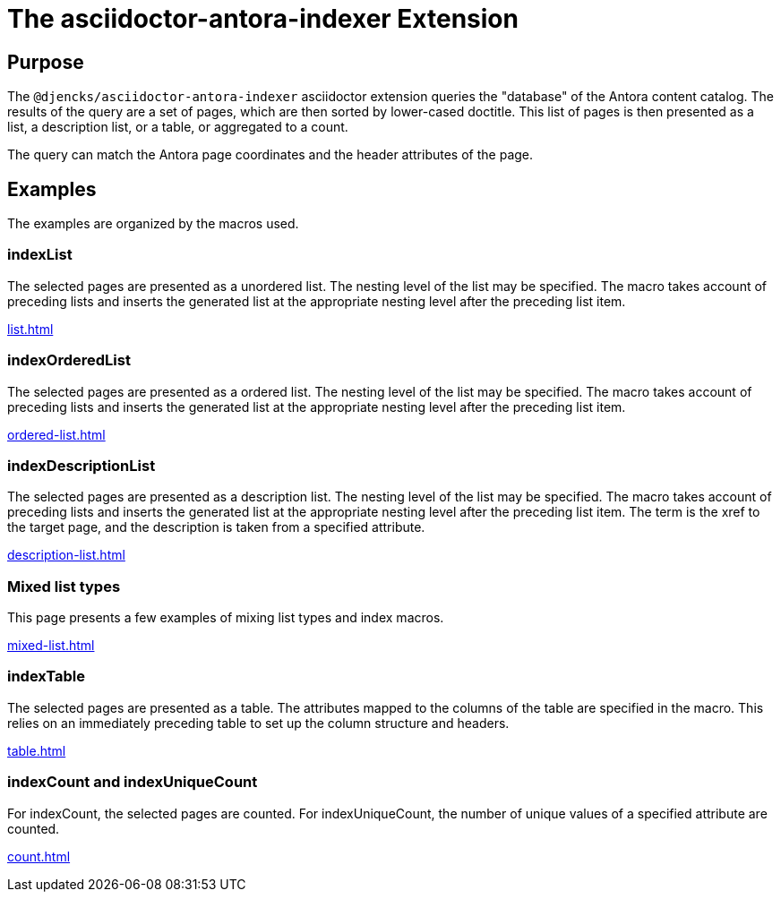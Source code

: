 = {description}
:description: The asciidoctor-antora-indexer Extension

== Purpose

The `@djencks/asciidoctor-antora-indexer` asciidoctor extension queries the "database" of the Antora content catalog.
The results of the query are a set of pages, which are then sorted by lower-cased doctitle.
This list of pages is then presented as a list, a description list, or a table, or aggregated to a count.

The query can match the Antora page coordinates and the header attributes of the page.

== Examples

The examples are organized by the macros used.

=== indexList

The selected pages are presented as a unordered list.
The nesting level of the list may be specified.
The macro takes account of preceding lists and inserts the generated list at the appropriate nesting level after the preceding list item.

xref:list.adoc[]

=== indexOrderedList

The selected pages are presented as a ordered list.
The nesting level of the list may be specified.
The macro takes account of preceding lists and inserts the generated list at the appropriate nesting level after the preceding list item.

xref:ordered-list.adoc[]

=== indexDescriptionList

The selected pages are presented as a description list.
The nesting level of the list may be specified.
The macro takes account of preceding lists and inserts the generated list at the appropriate nesting level after the preceding list item.
The term is the xref to the target page, and the description is taken from a specified attribute.

xref:description-list.adoc[]

=== Mixed list types

This page presents a few examples of mixing list types and index macros.

xref:mixed-list.adoc[]

=== indexTable

The selected pages are presented as a table.
The attributes mapped to the columns of the table are specified in the macro.
This relies on an immediately preceding table to set up the column structure and headers.

xref:table.adoc[]

=== indexCount and indexUniqueCount

For indexCount, the selected pages are counted.
For indexUniqueCount, the number of unique values of a specified attribute are counted.

xref:count.adoc[]
